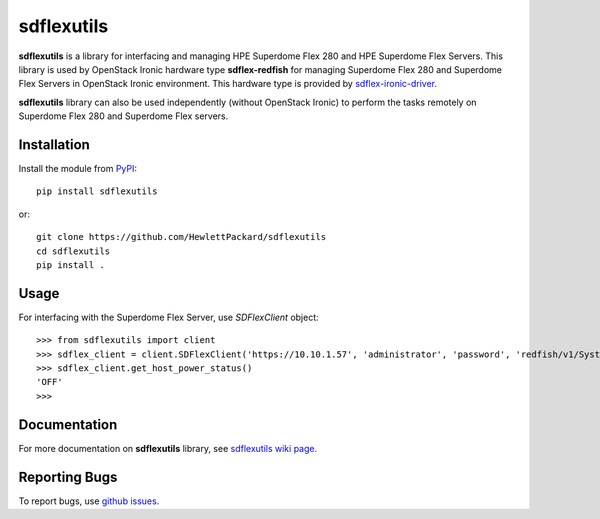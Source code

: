 sdflexutils
===========

**sdflexutils** is a library for interfacing and managing HPE Superdome Flex 280 and
HPE Superdome Flex Servers. This library is used by OpenStack Ironic hardware type
**sdflex-redfish** for managing Superdome Flex 280 and Superdome Flex Servers in
OpenStack Ironic environment. This hardware type is provided by `sdflex-ironic-driver
<https://pypi.org/project/sdflex-ironic-driver>`_.

**sdflexutils** library can also be used independently (without OpenStack Ironic) to
perform the tasks remotely on Superdome Flex 280 and Superdome Flex servers.

Installation
------------

Install the module from `PyPI <https://pypi.org/project/sdflexutils>`_::

    pip install sdflexutils

or::

    git clone https://github.com/HewlettPackard/sdflexutils
    cd sdflexutils
    pip install .

Usage
-----

For interfacing with the Superdome Flex Server, use *SDFlexClient* object::

    >>> from sdflexutils import client
    >>> sdflex_client = client.SDFlexClient('https://10.10.1.57', 'administrator', 'password', 'redfish/v1/Systems/Partition0')
    >>> sdflex_client.get_host_power_status()
    'OFF'
    >>>

Documentation
-------------

For more documentation on **sdflexutils** library, see `sdflexutils
wiki page <https://github.com/HewlettPackard/sdflexutils/wiki>`_.

Reporting Bugs
--------------

To report bugs, use `github issues
<https://github.com/HewlettPackard/sdflexutils/issues>`_.
